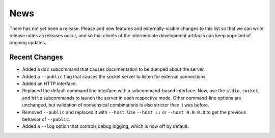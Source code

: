 News
----

There has not yet been a release. Please add new features and
externally-visible changes to this list so that we can write release
notes as releases occur, and so that clients of the intermediate
development artifacts can keep apprised of ongoing updates.

Recent Changes
==============

- Added a ``doc`` subcommand that causes documentation to be dumped
  about the server.

- Added a ``--public`` flag that causes the socket server to listen for
  external connections

- Added an HTTP interface.

- Replaced the default command line interface with a subcommand-based
  interface. Now, use the ``stdio``, ``socket``, and ``http``
  subcommands to launch the server in each respective mode. Other
  command-line options are unchanged, but validation of nonsensical
  combinations is also stricter than it was before.

- Removed ``--public`` and replaced it with ``--host``. Use ``--host
  ::`` or ``--host 0.0.0.0`` to get the previous behavior of
  ``--public``.

- Added a ``--log`` option that controls debug logging, which is now
  off by default.

